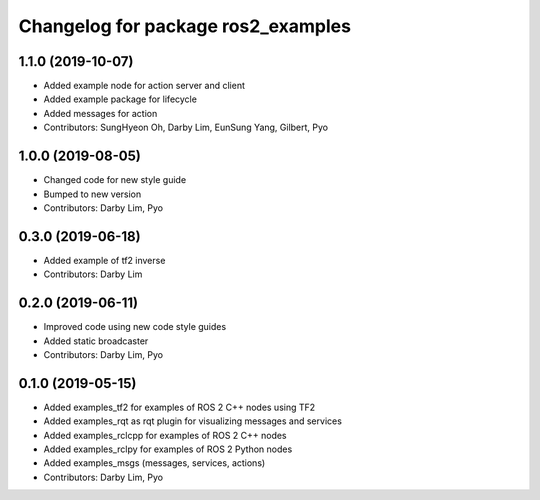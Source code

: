 ^^^^^^^^^^^^^^^^^^^^^^^^^^^^^^^^^^^
Changelog for package ros2_examples
^^^^^^^^^^^^^^^^^^^^^^^^^^^^^^^^^^^

1.1.0 (2019-10-07)
------------------
* Added example node for action server and client
* Added example package for lifecycle
* Added messages for action
* Contributors: SungHyeon Oh, Darby Lim, EunSung Yang, Gilbert, Pyo

1.0.0 (2019-08-05)
------------------
* Changed code for new style guide
* Bumped to new version
* Contributors: Darby Lim, Pyo

0.3.0 (2019-06-18)
------------------
* Added example of tf2 inverse
* Contributors: Darby Lim

0.2.0 (2019-06-11)
------------------
* Improved code using new code style guides
* Added static broadcaster
* Contributors: Darby Lim, Pyo

0.1.0 (2019-05-15)
------------------
* Added examples_tf2 for examples of ROS 2 C++ nodes using TF2
* Added examples_rqt as rqt plugin for visualizing messages and services
* Added examples_rclcpp for examples of ROS 2 C++ nodes
* Added examples_rclpy for examples of ROS 2 Python nodes
* Added examples_msgs (messages, services, actions)
* Contributors: Darby Lim, Pyo
